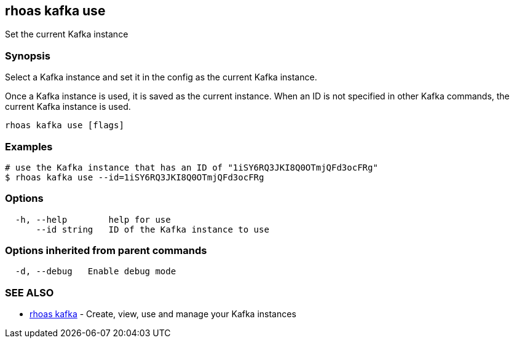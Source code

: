 == rhoas kafka use

Set the current Kafka instance

=== Synopsis

Select a Kafka instance and set it in the config as the current Kafka
instance.

Once a Kafka instance is used, it is saved as the current instance. When
an ID is not specified in other Kafka commands, the current Kafka
instance is used.

....
rhoas kafka use [flags]
....

=== Examples

....
# use the Kafka instance that has an ID of "1iSY6RQ3JKI8Q0OTmjQFd3ocFRg"
$ rhoas kafka use --id=1iSY6RQ3JKI8Q0OTmjQFd3ocFRg
....

=== Options

....
  -h, --help        help for use
      --id string   ID of the Kafka instance to use
....

=== Options inherited from parent commands

....
  -d, --debug   Enable debug mode
....

=== SEE ALSO

* link:rhoas_kafka.adoc[rhoas kafka] - Create, view, use and manage your
Kafka instances
